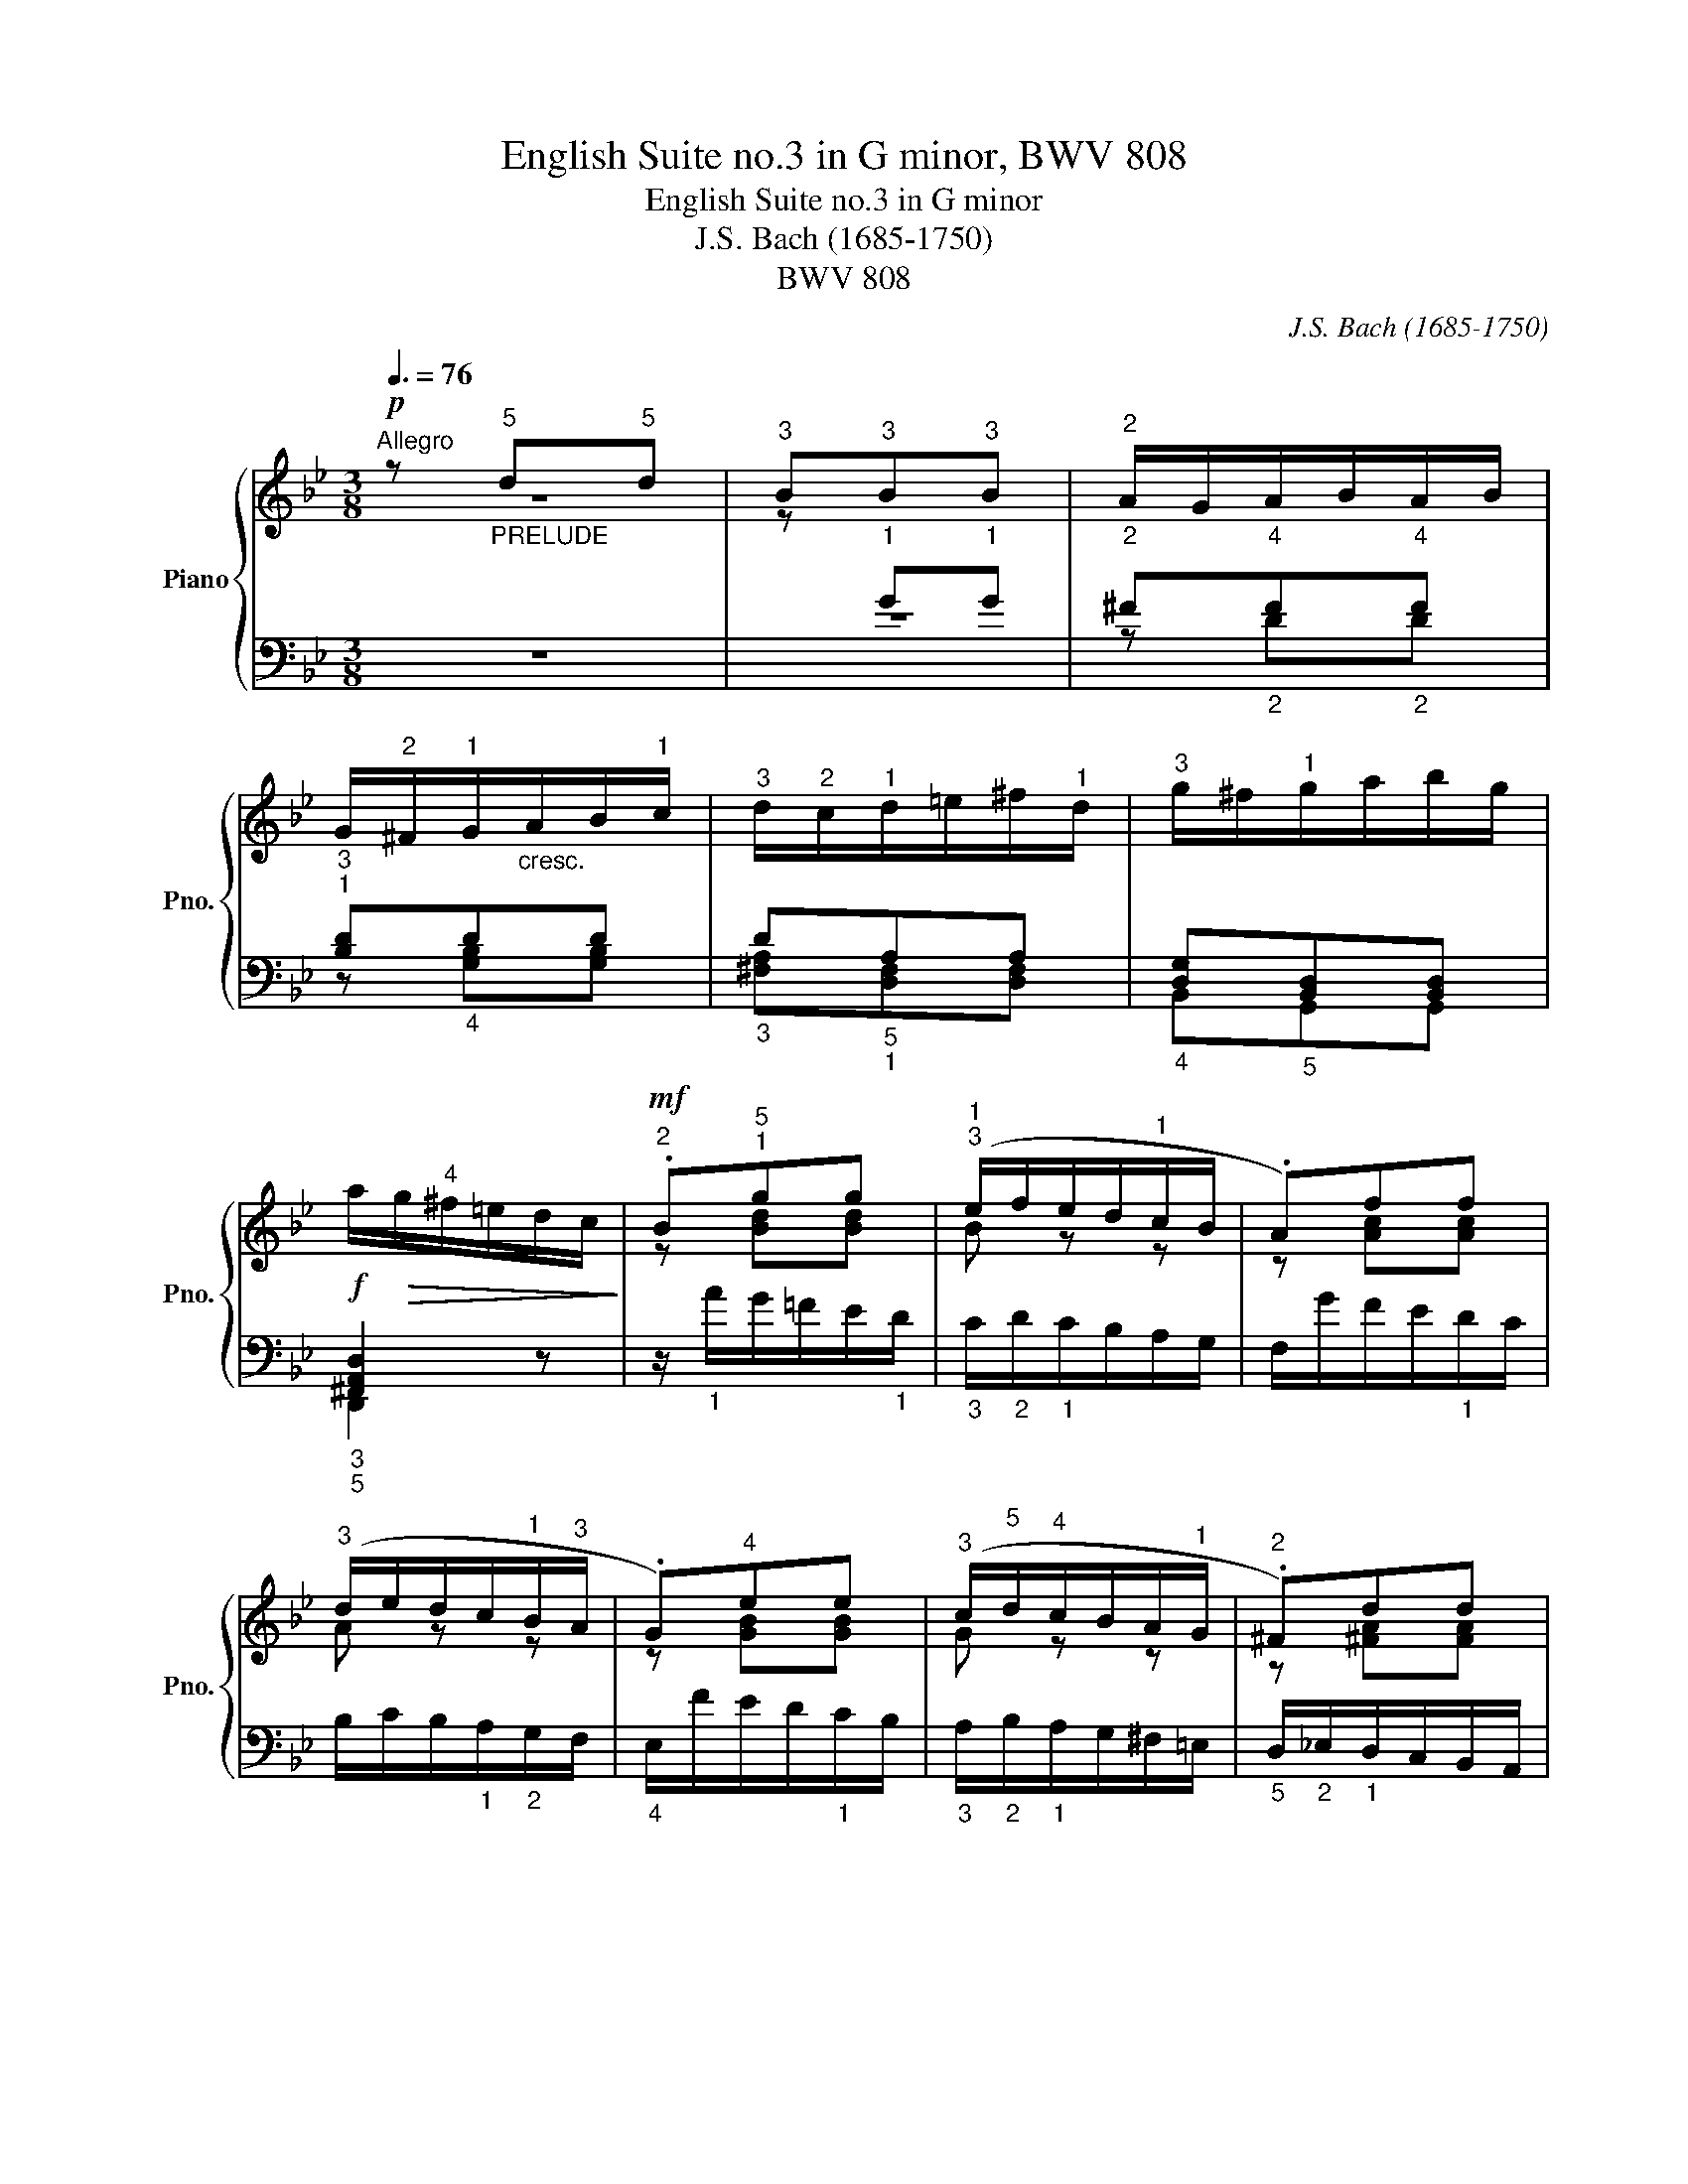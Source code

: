 X:1
T:English Suite no.3 in G minor, BWV 808
T:English Suite no.3 in G minor
T:J.S. Bach (1685-1750)
T:BWV 808
C:J.S. Bach (1685-1750)
%%score { ( 1 2 5 8 ) | ( 3 4 6 7 ) }
L:1/8
Q:3/8=76
M:3/8
K:Bb
V:1 treble nm="Piano" snm="Pno."
V:2 treble 
V:5 treble 
V:8 treble 
V:3 bass 
V:4 bass 
V:6 bass 
V:7 bass 
V:1
"^Allegro"!p! z"^5""_PRELUDE" d"^5"d |"^3" B"_1""^3"B"_1""^3"B |"_2""^2" A/G/"_4"A/B/"_4"A/B/ | %3
 G/"^2"^F/"^1"G/"_cresc."A/B/"^1"c/ |"^3" d/"^2"c/"^1"d/=e/^f/"^1"d/ |"^3" g/^f/"^1"g/a/b/g/ | %6
!f! a/!>(!g/"^4"^f/=e/d/c/!>)! |!mf!"^2" .B"^5""^1"gg |"^1""^3" (e/f/e/d/"^1"c/B/ | .A)ff | %10
"^3" (d/e/d/c/"^1"B/"^3"A/ | .G)"^4"ee |"^3" (c/"^5"d/"^4"c/B/A/"^1"G/ |"^2" .^F)dd | %14
!>(! [DB]"_2""^4"B"_1""^4"B!>)! |!p!"^2""^5" B3 | A3- | A3 |"^1""^5" G3- |"_1" G3 |"^1""^4" ^F3 | %21
"^3""_cresc." MG3 | A"^2""^5""^1"dd |"^5""^3" =fff | f=ee |"^5""^3" ggg | g^ff |!f! aaa | %28
"^5""^3""^1" (ag=f) |"_dimin.""^1""^4""^5" ([ce][Bd][Ac]) |"^1""^2""^4" c>d"^1""^2""^4"B- | %31
 B/"^3"A<"^4""^2"(PAG/) |"^1" (G/A/B/G/^F/"^3"G/ | D/"^2"G/"^4"B/"^1"G/"^2"^c/G/ | .d)aa | fdd | %36
"^3" (d/=B/c/=e/f/"^1"c/) |"^2" (_B/c/d/B/_e/B/) | A/"^2"c/d/e/f/d/ | =Bcc | %40
"^1""_cresc." c/d/e/c/^f/c/ | a/e/d/c/"^3"B/A/ | Bdd | BBB |!f!"^1""_1" A/a/d/a/"^2""_1"^c/"^4"g/ | %45
"_1" f/!>(!a/"_2"d/a/"_3"^c/g/!>)! |!p!"^3""_1" f/"^1"d/"^2"=B/f/A/f/ | G/!<(!f/A/f/=B/f/!<)! | %48
!f! =e/g/"^2""_2"c/g/"^1""_1"=B/"^4"g/ |"_1" e/g/"_2"!>(!c/g/"_3"=B/f/!>)! | %50
!p! e/"^1"c/"^2"A/"^5"e/G/e/ | F/e/G/e/A/"^4"e/ | .d"_cresc."ff | ddd | %54
!f!"^1""_1" c/c'/"_1"f/c'/=e/b/ |"_1" a/c'/"_2"!>(!f/c'/"_3"=e/b/!>)! | %56
!p!"_1" a/"^1"f/"^2"d/"^5"_a/c/a/ | B/_a/!<(!c/a/d/"^4"a/!<)! |!f! g/b/e/b/d/"^4"_a/ | %59
"_1" g/b/"_2"!>(!e/b/"_3"d/_a/!>)! |!p!"_1" g/e/c/"^5"g/B/g/ | A/g/B/g/c/g/ | %62
"_cresc." ^f"^5""^2"(g=f |"^5""^2" ed"^3"c) |!f! ([Bf]"^4""^2"[Ae]"^3""^2"[Bd]-) | %65
 d/g<!>(!(PcB/)!>)! |!p! .Bff |"^4" d"_2"dd |"_1" c/B/c/d/c/d/ | B/A/B/"^1""_cresc."c/d/e/ | %70
 f/"^2"=e/"^1"f/g/a/f/ |"^3" b/a/b/c'/a/b/ |!f!"^5" c'/!>(!b/a/g/f/"^2"e/!>)! |!mf! .d"^5"bb | %74
"^4" (g/a/g/f/e/d/ | .c)aa |"^4" (f/g/f/e/d/c/ | .B)gg |"^2""^4" (e/f/e/d/"^1"c/B/ | .A)ff | %80
!>(! [Fd]"^5"dd!>)! |!p!"^2""^5" d3 |"^1""^5" c3- | c3 | B3- | B3 | A3 |"^3" PB3 | c"_cresc."cc | %89
"^5""^2""^1" fff |!f! [Bf][Be][Be] |"^5""^2""^1" ggg | [cg][cf][cf] |"^1""^5""^4" eee | %94
 e"^3"d"^2"B |"^4" (e"_dimin.""^3"d"^3"c) |"^3""^4" c>"^5""_2"dB- | B/c<"^4"(PAB/) | %98
"^3""^2""^1" (B/!p!c/"_1"d/B/A/B/ |"^1" F/"^2"!<(!B/d/B/"^4"=e/"^1"B/!<)! |!mf!"^2" .f)c'c' | %101
 af"^4"f |!p! (_e/d/e/c/"^2"=B/c/ |!<(! G/"^2"c/e/"^1"c/"^4"^f/c/!<)! |!mf! g)d"^3"d | BG"^2"G | %106
 .=Faa | fd"^3"d | ^c/=B/c/d/B/c/ |"_2" d/^c/"_1"d/=e/c/d/ |"_1" =eA z | %111
"^3""_cresc." D/^C/"^1"D/=E/F/"^1"G/ | A/G/A/=B/^c/"^1"A/ |"^3" d/^c/"^1"d/=e/f/"^1"g/ | %114
!f! a/!>(!_b/"_1"a/g/"^2""_5"f/=e/!>)! |!p! .f"^3"[fa][fa] | (b/c'/b/a/g/f/ | .=e)"^3"gg | %118
 (a/"_cresc."b/a/g/f/=e/) |"^2" d/c/d/=e/f/d/ |!f! ggg |"^2""^3" ^c=e"_dimin."e |"^2""^4" G>AF- | %123
 F/=E<"^3"(PED/) |"^3" (D/!p!=E/F/D/^C/D/ | A,/"^2"D/"^4"F/"^1"D/"^2"^G/D/ | .A)=ee | cAA | %128
"^4" A/^F/"^1"G/"^3"=B/c/G/ |"^2" =F/G/A/F/_B/F/ | =E/"^2"G/A/B/c/A/ | ^FGG | %132
"^1""_cresc." G/A/B/G/^c/G/ | =e/B/A/G/"^3"=F/=E/ |"^1" F/G/_A/F/=B/F/ | d/_A/G/F/"^3"_E/D/ | %136
!f! .Egg | ee"^5"e |"^4" B/"^5"d/G/B/"^2"^F/"^4"c/ | B/d/!>(!G/d/^F/c/!>)! | %140
!p!"^3" B/"^1"G/"^2"=E/B/D/B/ | C/!<(!B/D/B/=E/B/!<)! |!f!"^3" _A/c/F/c/=E/"^4"B/ | %143
 _A/c/!>(!F/c/=E/B/!>)! |!p! _A/F/D/"^5"A/C/A/ | B,/_A/C/A/D/"^4"A/ | .G"_cresc."bb | ggg | %148
!f! d/"^5"f/B/f/=A/e/ | d/f/!>(!B/f/A/e/!>)! |!p! d/B/G/"^5"_d/F/d/ |!<(! E/_d/F/d/G/"^4"d/!<)! | %152
!f! c/e/_A/e/G/_d/ | c/e/!>(!_A/e/G/_d/!>)! |!p! c/_A/F/"^5"c/E/c/ | D/c/E/c/F/c/ | %156
 =B"^2""^5""_cresc."(c_B |"^2""^5" _AG"^3"F) |!f! ([EB]"^2""^4"[D_A]"^3"[EG]-) | %159
 G/c<"^3"!>(!(PFE/)!>)! | .E!p!"^3"BB | !trill(!TB3- | !trill)!B3- | B/_A/B/_d/c/B/ | _A/B/AA | %165
 !trill(!T_A3- | !trill)!A3- | A/G/_A/c/B/A/ | G/=A/4=B/4c"^3"c | !trill(!Tc3- | !trill)!c3- | %171
 c/_B/"^1"c/e/d/c/ |!f!"^3" B/A/G/e/"^2"^F/"^1"G/ |"^3" A/G/"_dimin."=F/d/=E/F/ | %174
"_poco   a   poco" G/F/"^1"_E/c/D/=E/ | ^F/=E/D/c/"^1"E/F/ | G/^F/=E/"^5"B/"^2"^C/"^1"D/ | %177
"^3" =E/"^1"D/^C/A/"^2"E/^F/ | G/^F/=E/D/E/F/ |"_cresc." .G"_poco"G,G, |"_a   poco" ^F,D"^3"D | %181
 B,G"^3"G | ^Fdd | B/A/G/A/B/"^1"c/ | d/c/d/=e/^f/"^1"d/ |"^3" g/^f/"^1"g/a/b/g/ | %186
!f! a/!>(!g/"^4"^f/=e/d/c/!>)! |!mf! .Bgg |"^3" (e/f/e/d/c/"^2"B/ | .A)ff | %190
"^3" (d/e/d/"^1"c/"^3"B/A/ | .G)ee |"^3" (c/d/c/B/A/G/ | .^F)dd |!>(! [DB]BB!>)! |!p!"^5""^2" B3 | %196
 A3- | A3 | G3- | G3 |"^4""^1" ^F3 |"^3""_cresc." MG3 |"_poco   a   poco" Add | =fff | f=ee | ggg | %206
 g^ff |!f! aaa |"^3" (ag"_dimin."=f) |"^5""^4" ([ce]dc) |"^4""^2" c>d"^4""^2"B- | B/"^3"A<(PAG/) | %212
 G2 z |][M:4/4]!mf!"_ALLEMANDE"[Q:1/4=92]"^Allegro moderato" B/ |"^2" B2- B/g/^f/g/ c2- c/a/g/a/ | %215
"^2" d/G/B/"^1"d/"^3" g/b/a/g/ ^f/g/"^5"a/"^2"_e/ d/"^4"c/B/A/ | %216
!p!"^4" B2- B/"^2"B/c/e/"^1 4" (A2- A/)"^2"A/B/d/ | %217
"^2" G2- G/G/A/c/"^1" ^F/"^2"A/"_cresc."c/d/ G/B/d/e/ | %218
 A/c/d/^f/"^1" B/d/"^3"f/g/!f! a/g/f/=e/ d/"^3"_e/Pe/d/4e/4 | =f4"^1" x4 | %220
"^2" e/c/e/g/ c'/_b/=a/"^1"g/"^3" ^f/g/a/e/ d/"^4"c/B/A/ |"^5" B4"^5"!>(! A4-!>)! | %222
 A/!p!"^1"D/"^2"F/"^1"B/"^3" d/f/=e/d/ ^c/d/"^5"e/"^2"_B/ A/"^4"G/F/=E/ | %223
"_cresc." ^F/G/A/_E/ D/"^4"C/[I:staff +1]B,/A,/ B,/C/D/_A,/ G,/"_3"F,/E,/D,/ | %224
!f![I:staff -1] z2 z ^c"^1" d/=e/f/b/"^3""^2"!>(! Pe>d |"^5" (d4!>)!!p!"^3""^2" d3) z/ ::!mf! A/ | %227
 A/a/^f/d/ A/^F/"^1"G/A/ =B/A/G/"^4""^2"c/"^1" d/"^3"e/=f/g/ | %228
 Ped/c/"^4" Mg>g"^5" g/"^2"B/A/"^4"c/ B/A/G/"^4"=e/ | f>"^3"_e d/c/"^4"B/A/ G/F/G/B/"^1" c/d/e/c/ | %230
"^4" B/A/G/F/ f>A B/e/d/c/!>(! Tc>B!>)! | %231
"^3"!p! B2-"_cresc." B/d/c/"_poco   a   poco"d/"^2" E/(D/"^2 1"C-) C/A/B/c/ | %232
 ^F/d/A/F/ D/^C/D/=E/ F/E/D/"^4""^2"G/"^1" A/"^3"B/=c/d/ | %233
 B/A/G/A/ B/"^1"c/d/_e/ f"^1"B!f!"^3" M_a>(b |"^2 5" g4)"^4 5""^1" f2-"^2" f/"^4"e/"^5"d/c/ | %235
 =B2"^4" Pe>e e/d/"_dim."c/_B/"^2""^4" A/"^5"B/c/G/ | %236
 ^F/"^1"G/!p!"^3"A MA>A A/G/F/G/"^4""_cresc." c>c | c2 z!f! ^F G/A/B/e/"^2""^3"!>(! TA>G | %238
"^5" x2 C/!>)!D/E!p! [DG]3 z/ :|[M:3/2]"_COURANTE"[Q:1/2=84]"^Allegro vivace"!mf!"^4" D | %240
"^4" D4- D3"^2" D"^4" GA^FG | A4 D3"^1" D"^3" ABGA | %242
 z A"^1"G"^2"^F"^3""_cresc." GDE"^4"B Ac"^2"F"^4"G | P^F2 =ED!f!"^4" d3 _e!>(! dcBA!>)! | %244
"^3" BAGA!<(! B"^1"cde Te3 d/e/!<)! |!f! f3"_dim." e dc"^3"BA BcF_A | %246
!p! G2!<(! g2- g!>(!fed c"^3"deB!<)!!>)! | A"^2"cde"^5""_cresc." f"^3"efg fedc | %248
!f! d2 B2"^5""^4""^2" !arpeggio!b3"^5" a"^3" gab"^1"=f |"^3" Pe3 d"_dim." c"^4"de"^3"B ABcG | %250
!p!"^3" ^FGA_E D=E F2"^1" G2 BA | B2"_cresc." G2"^4" g3 _a gfed |!f!"^3" e6"^4""^3" g2 =a4- | %253
 a2"^5" gf g8- |"^5""^4""^1" (g3 a) Pf3 =e"^3""^2" Te3 d |!p!"^5" d6- d4 z ::!mf!"^4" a | %257
"^4" a4 ^f2 f2 g3 a | b3 a (gab=f)"^4" (f=edc) | c'3 g a=ef"^5"b Tg3!>(! f/g/ | %260
 f4-!>)!!p! f(g_ag"^1" f"^3"_ede) | (c"^3"=BAG)"^3" (cB"^1"ce) (defd) | %262
 (fedc d=e"^1""_cresc."fg) Tg3 f/g/ |!f!!>(! _a3 =B !turn!c3 d!>)! Td3 c | %264
"^1" c4-!mf! c(ded c"^3"_B=AB) |"^4" (BAGF) (G"^1"ABc)!>(! Tc3 B/c/!>)! |!p!"^5" !>!d8 z"^2" GAB | %267
 !>!c8- ccBA |"^4" B4- B3"^5" B"_s.""^4""_2" BAB"^3"G |"^2""^1" P^F6 (G"^5"A G=FED) | %270
"^1""^5" E4"^2" C"^4""_cresc."E"^1"G"^4"B A"^2"^F"^3"GA | %271
 D^FAc"^4""^1"!>(! PB3 A"^2""^3" TA3 G!>)! |!p!"^5" G6- G4 z :| %273
[M:3/4]"_SARABANDE"[Q:1/4=66]"^Andante sostenuto"!f!"^4" (B!>(!A) A3!>)! c/B/ | %274
!>(! c"^4"A!>)!"^3" ^F3 A/G/ |!>(! A"^3"E!>)!"^5"!>(! (E2 PD>)C!>)! |!p!"^2""^3" B,3 (A, G,2) | %277
"^2""^4"!<(! D=F/=E/!<)!"^1""^5" F3"^2" D |"^3""^1"!<(! =EG/"^3"^F/!<)!"_cresc." G3 A | %279
!<(! ^F/G/F/G/!<)!"^4""^1"!>(! PG3 F/G/!>)! |!p! A2"_3" A4 :: %281
!mf!"^2"!<(! Bd!<)!!>(! !arpeggio!f3"^3" B | _A/!>)!F/G G4 | %283
"^2"!<(! d"^3"f!<)! (_a2 g)!>(!f/a/4g/4 |"^3""^1" e3"^5" d"^4" c2!>)! |!f!"^5""^4""^2" e6- | e6- | %287
 e6- | e2!p! e4 |"^5"!mf! _d"^4"B- B3"_dim." B/_A/ |"^5" B"^4"G- G3 G/F/ | %291
"^5" G"^4"=E- E3"^5""_cresc." B/A/ |"^3" A/c/4B/4A/4B/4c/-!<(! c2 x2!<)! |!f! G6- | G6- | %295
"^5""_1""_2" G/"^4"!>(!A/B/G/ ^F/G/^C/!>)!!turn!B/"^2""^4" G3/2A/4"^4"F/4 |"^3""^5" G2!p! G4 :| %297
[M:3/4]"^Same Sarabande with its embellishments."!f!"^4"!>(! (!arpeggio!BA)!>)! MA2- A/4c/4B/4A/4c/4B/4d/4c/4 | %298
"^5"!>(! cB/"^5"A/!>)!"^4" (G2 P^F3/2)A/4G/4 | %299
!>(! (G/A/)E!>)!"^4" E-"_dim."E/4D/4C/4D/4 TD3/2E/4"^3"C/4 |"^2"!>(! TB,3 A,"^2"{A,} G,2!>)! | %301
"^2""^3" D!<(!=F/=E/!<)!"_1"{E} MF3 D |"_1" F/"_cresc."=E/G/^F/"^3"{F} MG3 A | %303
{G} ^F/G/F/G/!mf!"^4""^1"!>(! TG3 (F/G/)!>)! |!p!"^5" B<"^4"A"^5""^2" A4 :: %305
!mf!"^2"!<(! Bd"^5""^4" !arpeggio!f2-!<)!!>(! (f/4g/4)f/4e/4d/4c/4"^3"B/8_A/8B/8G/8!>)! | %306
!p!"^4" (_A/F/G){A} G4 |"^4"!<(! d/c/=B/"^1"d/4!<)!f/4!>(! (_a2 Pg)f/4g/8a/8g/4f/4!>)! | %308
"^2"{f} Pe3"^5" d{d} c2 |!f! e6- | e6- | e6- | e2!p! e4 | %313
!mf!"^2" _d"^1"_c/"^4"B/- B2 G/"_dim."_A/PA/G/4A/4 |"^4" B/_A/4"^1"G/4"^5"A/G/4F/4 G2 GF/=A/4G/4 | %315
"^2" G/4A/4B/4A/4G/4F/4"^3"=E/4F/8G/8{D} ^C2- C/E/G/B/4A/4 | %316
"^3" A/c/4B/4A/4B/4c/-"^4""^3""_cresc." c2"^2" P^F3/2=E/4"^4"F/4 |!f! G6- | G6- | %319
 G/"^4"(A/B/"_dim."G/ ^F/G/^C/B/ PG3/2A/4"^4"F/4) | G2!p! !arpeggio!G4 :| %321
[M:2/2]"_GAVOTTE I"[Q:1/2=100]"^Molto allegro"!f!"^2" (g2 ba | b2 gd a2 ^fd) | %323
!>(! g4!>)!!p!"^4" (e2 cA |"^5" d2 BG c!<(!A d2)!<)! |!>(! (B2 AG)!>)!!f!"^2" (g2 ba | %326
 b2 gd a2 ^fd) |"^5"!>(! (g3 =f!>)!!p! edc"^2"B) |"^4" (ab)(de) f"^1"c"^4" d2 |1{c} B4 :|2{c} B4 |: %331
!mf!"^2" (d2 fe | f2 dB g2"^2" eB) | f4!p!"^4" (baga | b"^3"g=ec baga | ba"_cresc."gf)"^4" (gf=ef | %336
"^5" g=e^cA"^4" gfef | gf=ed) .a2"^2" .a2 | !trill(!PTa8- | (a!<(!fga) (b!<)!agf) | %340
"^4" (=ed^c"^1"d)!>(! (gfef)!>)! |!<(! d4!<)!"^2" (d2 f_e |!<(! f2 d=B!<)!!f!"^4"!>(! _a2 fd)!>)! | %343
"^4" e2 cG g2 ec |"^4" d2 _BG g2 dB |"^4" c2"^2""_dim." A"^1"^F"^5" e2"^3" c"^1"A | %346
"^5" d2 BG cABG |"^4"!<(! AD=E^F"^1" GABG!<)! | %348
"^4""^5""^_"!>(! e"^1""^3""^_"c"^4"d"^2"B cA"^4"BG!>)! |!p! A2 D2"^3" (G2 BA | %350
 B^FGD"_cresc." =B=FGD | c)(DE"^1"G"^3" cGdG | e=BcG =e_BcG | f)(GA"^1"c"^3" ^fcgc | %354
!f! a=e^fd bfgd) | c'ad"^5"c'"^3" bag"^4"^f |!>(! gdec"^3" B2 (PAG)!>)! | G4 :| %358
[K:G][M:2/2]"_GAVOTTE II"[Q:1/4=200]"^L'istesso tempo"!p!"^3" (D2 EC | %359
"^1"!<(! D2"^3" GA!<)! B2!>(! AF | G2!>)! D2) (G2 A!<(!F |"^1" GAB!<)!c!>(! dBcA!>)! | B4) :: %363
!mf!"^4" (d2 ec | d2!>(! cA"^3" BG"^4"AF | G2!>)! D2)!p! (EDGD | EDGD ED A2 | %367
!pp!"^4" A4)"^2""_cresc." A2 B"_poco"G | c2 BG ecdB |"^4" cBAG AB"_dim."cB | AG"^3"FG AGFE | %371
 D4!p!"^3" (D2 EC |"^1"!<(! D2"^3" GA!<)! B2!>(! AF | G2!>)! D2)!pp! BFGD | dFGD BFGD- | %375
 !wedge![DG]4 :|[K:Bb][M:12/8]"_GIGUE"[Q:3/8=144]"^Molto allegro"!mf!"^2" d | %377
 (edc"^3" BAG"^3" ^FAD"^3" CB,A,) | (B,DG A,!<(!G^F"^1" G"^3"B"^1"A!<)! B!mf!d"^1"c | %379
 d3-) d=ef"^2" e3- efg | agf gf=e fga d3- |"_dim." d"^3"c_B c3- c2 d B2 c | %382
"_cresc." A2"^3" B c2!f!"^5""^2" d"^3""^1" B2 c d3- |"_1" d2"^4" =e ^f3"^5""^2" g3 a3- | %384
"_2" a3"^5" g3- g=f=e"^5" f3- | f3 _e3- e"^5"dc"_dim." d3- | d3"^5""^4" c3- c(BA) B3 | %387
!p!"_3" z!<(! A2 z AG!<)! A3 z =EG |"^1""^3" F3-"_cresc." FGA G3- G"^1""^3"AB | %389
!f!"^1" Adf"^1" G"^4"g=e fag a3 |!<(! (A^c=B c=e!<)!d"_dim." e3)!<(! (=EGF | %391
 G"^5"BA!<)! B3)"^2"!<(! ^C"^3"=E"^1"D"^2" EGF!<)! |"^1""_cresc." GBA BAG"^4" ^c_BA dAG | %393
!>(! =eAG"^2" FG=E!>)!"^3""_cresc." FED GED | A=ED!>(! BED"^2" ^CDE!>)! A, z!f!"^2" a | %395
 bag"^3" f=ed"^3" ^ceA"^3" GF=E | FAd =Ed^c dA^F[I:staff +1] D2 ::"_4" A, | %398
!mf! (^F,"_1"G,A, B,"_1"CD!<(![I:staff -1] EC"^2"G ABc)!<)! | %399
 (BG!>(!D c"^1"=E^F GE"^4"=F E!>)!!mf!"^2"^C"^1"D |"_cresc." A3-) AGF G3- GF=E | %401
 D=EF EAG FED"^4" !>!B3- | BAG"^4" AG^F"^1" G2 _e =F2 d |"^2" z6"^1" z3"^1" z!f! z"^3""_1" G | %404
 ^F"^1"GA B"^1"cd ec"^2"g ab"_1"c' | bgd c'"_2"=e^f gd_e"_2""^4" =f"^2"c"^1"d | %406
"^2" e3 T=e3 fc"^3"d!>(! _e"^2"B"^3"c | dA"^3"B"^5" c"^2"G"^1"A!>)!"_dim." B2 g _A2 f | %408
 G2"^4" e F2"^5" d"^1""^2""^_" E"^1""^2""^_"F"^3"G DEC | %409
"^2" =B,"^1"C"_cresc."D E"^1"FG _AF"^3"c"^1" d"^3"ef | %410
!f! gec"^5" f=A"_dim."=B ecA"^5" d"^2"^F"^1"G |"^5" cA^F"^5" BDE A=FD"^5" G"^2"B,!p!"^1"C | %412
 D3-"_cresc." D=E^F"^1" GAB"^1" cd_e |!f!"^1" d2 b"^3" edc B2 g"^1""_dim." c"^3"B_A | %414
 G2 e"^3" _AGF"^2" EcE Dc_B | CB=A DcB =Edc"^1" ^F_ed | %416
!>(! G"^4"cB ABG"^4" ^F"^2"_E!>)!D!<(! GDC!<)! | %417
!>(! ADC"_2"[I:staff +1] B,C!>)!A,!p!"_3" B,A,G,!<(! CA,G, | %418
 DA,G, EA,!<)!G,"_cresc." ^F,"_1"G,A, B,"_1"CD |[I:staff -1] EC"^3"G"^1" A"^3"Bc dBG c=E!f!^F | %420
"^1" G2"^2" d g=f_e!>(! dc"^3"B AG^F!>)! | G!>(!ed PBA"^2"G!>)!"^5" GDB,[I:staff +1] G,2 :| %422
V:2
 z3 | z[I:staff +1] GG | ^FFF | x3 | x3 | x3 | x3 |[I:staff -1] z [Bd][Bd] | B z z | z [Ac][Ac] | %10
 A z z | z [GB][GB] | G z z | z [^FA][FA] | G GG | E/D/E/F/G/E/ | C/G/"^1"F/"^3"E/D/C/ | %17
 D/"^1"C/D/E/F/D/ | B,/"^4"F/E/D/C/"^2"B,/ | C/B,/C/D/E/"^2"C/ | %20
 A,/E/D/C/"_3"[I:staff +1]B,/"_4"A,/ | x3 |[I:staff -1] z [^FA][FA] | [G=Bd][GBd][GBd] | %24
 [G=Bd][Gc][Gc] | [A^c=e][Ace][Ace] | [A^c=e][Ad][Ad] | [=cd][cd][cd] | cBG | G3 | [^FA]2 [DG-] | %31
 [EG] ^F2 | G z z | x3 | x3 | x3 | x3 | x3 | x3 | x3 | x3 | x3 | GGA | AGG | GF=E | DF=E | D3- | %47
 D3 | z ED | CED | x3 | x3 | x3 | z BB | BAG | FAG | F3- | F3 | z GF | EGF | E3- | E3 | z dc | %63
 BAG | F2 F | [GB] A2 | B z z | z BB | AAA | x3 | x3 | x3 | x3 | z [df][df] | d z z | z [ce][ce] | %76
 c z z | z [Bd][Bd] | B z z | z [Ac][Ac] | B BB | G/F/G/A/B/G/ | E/B/A/G/F/E/ | F/E/F/G/A/"^2"F/ | %84
 D/"^3"A/G/F/"^2"E/D/ | E/D/E/F/G/E/ | C/G/F/E/"_3"D/C/ | x3 | z [FA][FA] | _AAA | _AGG | BBB | %92
 B=AA | ccc | (cB_A) | GFE | E>FD- | D/E/ C2 | .DFF | x3 | x3 | x3 | x3 | x3 | x3 | x3 | x3 | x3 | %108
 x3 | FFF | =E x2 | x3 | x3 | x3 | z AA | x3 | f z z | z =ee | =e z z | x3 | z [Bd][Bd] | %121
 B[A^c][Ac] | =E2 D- | D ^C2 | D z z | x3 | x3 | x3 | x3 | x3 | x3 | x3 | x3 | x3 | x3 | x3 | %136
 C[Gc][Gd] | [Gd][Gc][=Ac] | d/ x5/2 | x3 | x3 | x3 | x3 | x3 | x3 | x3 | x3 | z ee | f/ x5/2 | %149
 x3 | x3 | x3 | x3 | x3 | x3 | x3 | x3 | EDC | B,2 B, | [CE] D2 | E z z | x3 | x3 | x3 | x3 | x3 | %166
 x3 | x3 | x3 | x3 | x3 | x3 | x3 | x3 | x3 | x3 | x3 | x3 | x3 | x3 | x3 | x3 | x3 | x3 | x3 | %185
 x3 | x3 | z [Bd][Bd] | B z z | z [Ac][Ac] | A z z | z [GB][GB] | G z z | z [^FA][FA] | G GG | %195
 E/D/E/F/G/E/ | C/G/"^1"F/"^3"E/D/C/ | D/C/D/E/F/D/ | B,/F/E/D/C/B,/ | C/B,/C/D/E/"^2"C/ | %200
 A,/E/D/C/"_3"[I:staff +1]B,/A,/ | x3 |[I:staff -1] z [^FA][FA] | [G=Bd][GBd][GBd] | %204
 [G=Bd][Gc][Gc] | [A^c=e][Ace][Ace] | [A^c=e][Ad][Ad] | [=cd][cd][cd] | cBG | G3 | [^FA]2 [DG-] | %211
 [EG] ^F2 | G2 x |][M:4/4] x/ | G2 z2 A2 z2 | x8 | x8 | x8 | x8 | %219
 =B2- B/"^2"c/Pc/B/4c/4 d/"^2"e/Pe/d/4e/4"^1" f/"^3"_a/g/f/ | x8 | x8 | x8 | x8 | x4 d2 ^c2 | %225
 z/ =c/B/A/ G/A/B ^F3 z/ :: x/ | x8 | x8 | x8 | x6 A2 | x8 | x8 | x8 | %234
 z/"^1" f/"^3"e/d/ c/d/(e/"^2"B/) A2 _A2 | A/_A/G- G2 =A z x2 | x6 z/ B/A/G/ | A2 x2 G2 ^F2 | %238
 z/ =F/E/D/ C2 B,2 x3/2 :|[M:3/2] x | z CB,A, B,4 x4 | z EDC D3 x5 | B4 x8 | x12 | x12 | x12 | %246
 x12 | x12 | x4 d3 x5 | x12 | x12 | x12 | z dc"^2"_B"^1" c2 e2 dc"^2"BA | %253
 B6"^2" A"^1"G"^2" ^cd=e"^2"_B | A6 z2 ^c4 | z4 z2 [^FA]4 z :: x | z g^f=e f2 d2 d4- | d4 x8 | %259
 x8 =e4 | f4 x8 | x12 | x12 | x8 =B4 | c4 x8 | x12 | z cBA BGAB =E4 | z BAG"^4" A^FGA D4 | %268
 z A"^1"G"^2"^F G"^1"_E=FG P^C4 | D12- | D"^3"B,A,G, x8 | x4 G4 ^F4 | z4 z2 [B,D]4 z :| %273
[M:3/4] DC C4- | C2 C4- | C2 x4 | x6 | B,2 =B,4 | C2 C4- | C2 ^C4 | z"^2" ^C D4 :: =F2 F4- | %282
 F z D4 | d6 | G3 F E2 | =A2 ^F4 | B2 G4 | F2 F4- | F2 G4 | z2 _D4 | z2 ^C4 | z2 G,4 | %292
 x2 D3/2"^1"=E/4^F/4 PF3/2"^1"E/4"^4"F/4 | =B,2 B,4 | C2 C4 | B, z z ^C D2 | D2 D4 :| %297
[M:3/4] D2 C4- | C2 C4- | C2 x4 | x6 | B,2 =B,4 | C2 C4- | C2 ^C4 | z"^1" ^C !invertedturn!D4 :: %305
 =F2 F2 x2 | x2 D4 | x6 | G3 F E2 | =A2 ^F4 | B2 G4 | F2 F4- | F2 G4 | z2 _D4 | z2 ^C4 | x6 | %316
 x2 D3/2(3(D/4=E/4)^F/4 x2 | =B,2 B,4 | C2 C4 | B, z z ^C =C2 | CA,{A,} B,4 :|[M:2/2] x4 | x8 | %323
 x8 | x8 | x8 | x8 | x8 | x8 |1 x4 :|2 x4 |: x4 | x8 | x8 | x8 | x8 | x8 | x8 | x8 | x8 | x8 | x8 | %342
 x8 | x8 | x8 | x8 | x8 | x8 | x8 | x8 | x8 | x8 | x8 | x8 | x8 | x8 | x8 | x4 :|[K:G][M:2/2] x4 | %359
 x8 | x8 | x8 | x4 :: x4 | x8 | x8 | x8 | F4 x4 | x8 | x8 | x8 | x8 | x8 | x8 | x8 | x4 :| %376
[K:Bb][M:12/8] x | x12 | x12 | x12 | x12 | x12 | ^F"_1"=ED E"_1"GF G3- GAB | A3- AB"_1"c dcB cBA | %384
 B6 A6 | G6 F6 | E6 D3- DF=E | F2 =E D3- D"_2"^C=B, C3 | D3- D=EF E3- EFG | A3 G3 z3 z3 | x12 | %391
 x12 | x12 | x12 | x12 | x12 | x11 :: x | x12 | x12 | x12 | x12 | x12 | ED"^3"C DCB, C2 A B,2 C | %404
 D3- DC[I:staff +1]B, C3- CB,A, | G,3 A,B,C B,3 T=B,3 | x12 | x12 | x12 | x12 | x12 | x12 | x12 | %413
 x12 | x12 | x12 | x12 | x12 | x12 | x12 | x12 | x11 :| %422
V:3
 z3 | z3 | z"_2" D"_2"D |"^3""^1" [B,D]"_4"DD |"_3" D"_5""_1"A,A, |"_4" [D,G,]"_5"[B,,D,][B,,D,] | %6
"_3""_5" [^F,,A,,D,]2 z | z/"_1" A/G/=F/E/"_1"D/ |"_3" C/"_2"D/"_1"C/B,/A,/G,/ | %9
 F,/G/F/E/"_1"D/C/ | B,/C/B,/"_1"A,/"_2"G,/F,/ |"_4" E,/F/E/D/"_1"C/B,/ | %12
"_3" A,/"_2"B,/"_1"A,/G,/^F,/=E,/ |"_5" D,/"_2"_E,/"_1"D,/C,/B,,/A,,/ | %14
"_5" G,,/"_2"A,,/"_1"G,,/=F,,/E,,/D,,/ | C,,C,"_2"C, | F,,F,"_2"F, | B,"_4"B,,"_2"B,, | %18
 E,,E,"_2"E, | A,A,,"_2"A,, | D,, z z |"_3" B,/D/C/"^poco     a     poco"B,/"_1"A,/G,/ | %22
"_3" ^F,/"_2"G,/"_3"F,/"_4"=E,/"_1"D,/C,/ | =B,,/A,,/"_1"G,,/=F,,/=E,,/D,,/ | %24
 C,,"_1"G,/F,/=E,/"_1"D,/ | ^C,/=B,,/"_1"A,,/G,,/^F,,/=E,,/ | D,,"_1"=C/_B,/"_1"A,/G,/ | %27
 ^F,/=E,/"_1"D,/C,/B,,/"_1"A,,/ |"_2" G,,/^F,,/G,,/A,,/"_3"B,,/G,,/ | C,/B,,/C,/D,/"_3"E,/C,/ | %30
 D,/=E,/^F,/D,/G, |"_2" (C,D,D,,) | G,,2 z | z3 |[K:treble] z/"_3" (D/4=E/4F/"_2"D/^C/D/ | %35
 A,/D/F/"_5"D/"_2"^G/D/ |"_1" .A)"_2"A"_3"A |"_1" A"_2"G"_3"G |"_1" G"_2"F"_3"F | %39
 z/"_1" F/E/D/C/E/ |[K:bass]"_5" (^F,"_2"CE) | (^F,A,D) | z/"_4" (G,/4A,/4B,/"_3"G,/^F,/G,/ | %43
 D,/G,/B,/"_5"G,/"_2"^C/G,/) |"_3" D2 z |"_5" D,2 z | z"_5" (G,A, | =B,A,G,) |"_3" C2 z | %49
"_5" C,2 z |"^1" C3- | C3 |"_3" B, z z | F,/B,/D/"_4"B,/"_1"=E/"_5"B,/ |"_3" F2 z |"_5" F,2 z | %56
 z"_5" (B,C | DCB,) |"_3" E2 z |"_5" E,2 z | z"_4" (=A,B, | CB,A,) |"_1" D/C/B,/"_1"C/A,/B,/ | %63
 G,/"_1"B,/"_3"F,/B,/E,/B,/ | D,/B,/C,/B,/B,,/B,/ | (E,F,F,,) | B,,2 z | z3 | z"^3" FF | %69
 [DF]"_4"[DF][DF] | [CF][A,C][A,C] | [F,B,]"_4"[D,F,][D,F,] | [A,,C,F,]2 z | %73
[K:treble] z/"_2" c/B/"_1"A/G/F/ | E/"_2"F/E/"_1"D/"_3"C/B,/ | A,/"_1"B/A/G/"_1"F/E/ | %76
 D/E/"_1"D/C/B,/A,/ | G,/A/G/F/E/"_4"D/ |[K:bass] C/D/C/B,/"_1"A,/G,/ | F,/G,/F,/E,/"_1"D,/C,/ | %80
 B,,/C,/B,,/"_1"A,,/"_2"G,,/F,,/ | E,,E,"_2"E, | A,A,,"_2"A,, | D,,D,"_2"D, | G,G,,"_2"G,, | %85
 C,,C,"_2"C, | F,2 z |[I:staff -1] D/F/E/"^1"D/C/B,/ |"_4"[I:staff +1] A,/B,/"_1"A,/G,/F,/E,/ | %89
"_1" D,/C,/B,,/_A,,/"_1"G,,/"_3"F,,/ | E,,"_2"B,/_A,/"_1"G,/F,/ | =E,/D,/"_1"C,/B,,/=A,,/G,,/ | %92
 F,,"_2"E/"_1"D/C/B,/ |"_1" A,/G,/F,/E,/"_1"D,/C,/ | B,,/A,,/B,,/C,/D,/"_5"B,,/ | %95
"_3" E,/D,/E,/F,/G,/"_4"E,/ | F,/G,/A,/F,/"_1"B, |"_2" (E,F,F,,) | B,, z z | %99
"_2"[I:staff -1] D"_3"[I:staff +1]B,"_2"B, |"_1" (A,/G,/A,/"_2"F,/=E,/F,/ | %101
 C,/F,/A,/"_3"F,/=B,/F,/ | .C)G,G, | E,C,"_1"C, |"_2" (B,,/A,,/B,,/"_3"G,,/^F,,/G,,/ | %105
 D,,/G,,/B,,/"_5"G,,/"_2"^C,/G,,/) |"_1" (D,/"_2"=E,/"_1"=F,/"_2"D,/^C,/D,/ | %107
 A,,/D,/F,/"_5"D,/"_2"^G,/D,/ | .A,)"^1"[I:staff -1]AA |[I:staff +1] z"_2" DD | %110
"_3" ^C/=B,/"_2""_5"C/D/"_3""_4"B,/C/ |"_5""_3" A,"_4"[F,A,][F,A,] |"_3" [=E,A,][^C,E,][C,E,] | %113
 [A,,D,][F,,A,,][F,,A,,] | [^C,,=E,,A,,] z z |"^2"[I:staff -1] d/=e/d/c/B/"^1"A/ | %116
 G/A/G/F/"^1"=E/D/ |[I:staff +1] C/D/C/B,/"_1"A,/G,/ | F,/G,/F,/"_1"=E,/D,/C,/ | %119
 B,,/"_2"C,/B,,/"_1"A,,/G,,/F,,/ |"_4" =E,,/D,,/E,,/F,,/G,,/"_5"E,,/ | %121
"_2" A,,/G,,/A,,/=B,,/"_3"^C,/A,,/ |"_1" (B,"_5"^C,"_4"D,) |"_2" (G,"_1"A,"_3"A,,) | D,,2 z | z3 | %126
 z/"_3" (A,/4=B,/4C/"_2"A,/^G,/A,/ | E,/A,/C/"_5"A,/^D/A,/) |"_1" =E"_2"E"_3"E | %129
"_1" =E"_2"=D"_3"D |"_1" D"_2"C"_3"C | z/"_1" C/B,/A,/G,/B,/ |"_5" (^C,"_2"G,B,) | (^C,=E,A,) | %134
"_5" (D,"_4"F,"_3"_A, |"_2" =B,DG,) | z/"_4" (C,/4D,/4E,/"_3"C,/=B,,/C,/ | %137
 G,,/C,/E,/"_5"C,/"_2"^F,/C,/) |"_1" z"_2" B,"_3"A, |"^1""_5" G,"_2"B,"_3"A, |"_1" G,3- | G,3 | %142
"_3" z"_2" _A,"_1"G, |"^1" F,"_2"_A,"_3"G, |"^1" F,3- | F,3 |"_3" E, z z | %147
 B,,/E,/G,/"_4"E,/"_1"=A,/"_5"E,/ |"_3" z DC |"^1" B,"_2"D"_3"C |"_1" B,3- | B,3 |"_3" z CB, | %153
"^1" _A,"_2"C"_3"B, |"_1" _A,3- | A,3 |"_1" G,[I:staff -1]GF | %157
[I:staff +1] C,/"_1"E,/"_3"B,,/E,/_A,,/E,/ | G,,/E,/F,,/E,/E,,/E,/ |"_2" (_A,,B,,B,,,) | %160
 E,,[K:treble] z/"_2" _A/"_1"G/F/ | =E/F/G/"_2""^cresc."E/_D/"_1"E/ | %162
[K:bass]"_4" B,/C/_D/"_3"B,/"_5"G,/"_2"B,/ |"_5" =E,/"_3"F,/"_1"G,/"_2"E,/"_3"C,/"_1"E,/ | %164
 F,,[K:treble] z/"_1" G/F/_E/ | D/E/"_1"F/"_2"D/B,/"_1""^cresc."D/ | %166
[K:bass]"_3" _A,/B,/C/"_2"A,/F,/A,/ |"_5" D,/"_3"E,/"_1"F,/"_2"D,/"_3"B,,/"_1"D,/ | %168
 E,,[K:treble] z/"_2" _B/"_1"=A/G/ | ^F/G/A/"_2"F/"^cresc."_E/F/ | %170
[K:bass]"_5" C/"_3"D/E/"_1"C/"_3"A,/C/ |"_3" ^F,/G,/A,/"_2"F,/"_3"D,/F,/ |"_5" (G,,"_3"B,,"_1"E, | %173
 =F,,A,,D,) | (_E,,G,,C,) | .D,,.D, z | .D,,.D, z | .D,,.D, z | .D,,.D,.D, | %179
"_3" B,,/A,,/G,,/A,,/B,,/C,/ | D,/C,/D,/"_3"=E,/^F,/"_5"D,/ |"_2" G,/^F,/G,/A,/"_3"B,/C/ | %182
 D/C/D/"_3"=E/^F/D/ | G"_2""_5""_4" [B,D]"_1""_2""_3"[B,D] | [A,D][^F,A,][F,A,] | %185
 [D,G,][B,,D,][B,,D,] | [^F,,A,,D,]2 z | z/"_1" A/G/=F/_E/"_1"D/ |"_3" C/"_2"D/"_1"C/B,/A,/G,/ | %189
 F,/G/F/E/"_1"D/C/ | B,/C/B,/"_1"A,/"_3"G,/F,/ | E,/F/E/"_1"D/C/B,/ | %192
 A,/B,/"_1"A,/G,/^F,/"_1"=E,/ |"_3" D,/_E,/"_1"D,/C,/B,,/"_1"A,,/ | %194
"_3" G,,/A,,/"_1"G,,/=F,,/E,,/D,,/ | C,,C,C, | D,,F,F, | B,B,,B,, | E,,E,E, | A,A,,A,, | D,, z z | %201
 B,/D/C/B,/"_1"A,/G,/ | ^F,/"_1"G,/F,/=E,/"_1"D,/C,/ | =B,,/A,,/"_1"G,,/=F,,/=E,,/D,,/ | %204
 C,,"_1"G,/F,/=E,/"_1"D,/ | ^C,/=B,,/"_1"A,,/G,,/^F,,/=E,,/ | D,,"_1"=C/_B,/"_1"A,/G,/ | %207
 ^F,/=E,/"_1"D,/C,/B,,/"_1"A,,/ | G,,/^F,,/G,,/A,,/"_3"B,,/G,,/ | C,/B,,/C,/D,/"_3"E,/C,/ | %210
 D,/=E,/^F,/D,/G, |"_2" (C,D,D,,) | G,,2 z |][M:4/4] z/ | %214
 z/ G,,/B,,/D,/ G,/B,/"_1"A,/G,/ ^F,/G,/A,/E,/"_1" D,/C,/B,,/A,,/ | %215
 !>!B,,2- B,,/D,/"_4"C,/E,/"_4" !>!D,2- D,/=E,/^F,/"_5"D,/ | %216
"_2" z/"^3"[I:staff -1] G/=F/D/"^1" E2- E/"^3"F/E/C/"^1" D2- | %217
 D/E/"^1"D/B,/"^1" C2-"_4 5" C"^2"[I:staff +1]A,"^1"B,"^2"G, | %218
 ^F,"_1""_5"A,"_1""_2" D,2- D,D- D/C/"_1"=B,/A,/ | %219
 G,/D,/G,/"_2"=B,/ D/E/"_1"D/C/ B,/C/D/_A,/"_1" G,/F,/E,/D,/ | %220
 C,2- C,/C,/E,/G,/ C"_3""_2" D,=E,"_2""_5"^F, | %221
 z/"^1" G,/"^1"B,/C/ G/=F/_E/D/"^2" ^C/"^1"D/"^3"=E/"^1"B,/"^1" A,/"^1"G,/F,/"^1"=E,/ | %222
 D,2 z"_2""_1" A, G,2"^3""^2" =E,2 |"_1" D, x x2 x4 | %224
"^3" ^C,/D,/=E,/_B,,/"_1" A,,/G,,/F,,/=E,,/ (F,,G,,A,,)A,, | D,,2 z z/"^2" ^C/ D3 z/ :: z/ | %227
 D,2- D,/"_1"A,/"_2"B,/C/"_3" z"_4""_1" C2 =B, | %228
 z/ C/ x"_4" C,/=B,,/C,/D,/ =E,/D,/"_5"C,/"_2"F,/ G,/"_3"A,/_B,/C/ | A,/G,/F, B,F,"^1" E,E,,E,C, | %230
 F,/F,,/"_3"A,,/"_1"C,/"_3" E,/G,/F,/E,/"_1" D,/"_3"C,/B,,/E,/ F,F,, | %231
 B,,/"_1"B,/"_2"F,/"_1"D,/"_3" B,,/G,,/A,,/B,,/ C,/B,,/"_5"A,,/"_2"D,/ =E,/"_3"^F,/G,/A,/ | %232
 D,2- D,/"_1"G,/^F,/G,/"_4" z G,2 F, | G, x x2 x4 | %234
 E,,2"_1 5" (E,2- E,/)G/F/E/"_4" D/"_2"E/F/"_3"_A,/ | %235
"_1" G,/F,/E,/D,/"_5" C,/"_3"D,/E,/"_5"G,,/"_4" (^F,,G,,C,=A,,) | %236
 D, z/ E/ D/C/B,/A,/ B,/C/D/B,/"_1" A,/G,/^F,/=E,/ | %237
 ^F,/G,/A,/_E,/"_1" D,/C,/B,,/A,,/ (B,,C,D,D,,) | G,,2 z z/ ^F,/ G,3 z/ :|[M:3/2] z | %240
"_1" G,4- G,^F,G,"_3"D, E,C,D,E, | ^F,,4 z"_3" A,B,C"_3" ^F,G,A,D, | %242
"_1" (G,2 D,2 E,2 G,2 C,2 E,2) |"_1" D,3 C, B,,A,,B,,G,, D,2 D,,2 | z2 B,,2 D,2 G,2 F,2 E,2 | %245
"_5" D,"_3"F,G,A,"_3" B,A,B,C D2"_5" B,2 |"_2" EFED C2 D2 E2 C2 | F2 E2"_1" D2 CB, F2 F,2 | %248
"_1" B,2"_3" B,,"_1"A,,"_2" G,,^F,,G,,A,,"_3" B,,2 G,,2 |"_2" C,=B,,C,D, E,2 D,2 C,2 A,,2 | %250
 D,4 z2 z"_2" C B,CD"_4"^F, | G,"_1"A,"_2"B,D,"_3" E,=F,G,"_3"C, =B,,C,D,G,, | %252
 C,4[K:treble] z"_3" ABc"_3" ^FGAD |"_1" G=F=E"_4"D"_1" E"_3"^CDE[K:bass]"_4" A,=B,^C"_4"G, | %254
 z A,"_1""^dim."=B,"_2"^C D4"_2""_1" A,4 | D,6 D,4 z :: z | %257
 D,4[K:treble] z"_2" _e"_1"dc B"_1"AG^F |"_1" G2[K:bass]"_5" G,A, B,2 G,2 C2 B,2 | %259
 A,CD"_2"=E F2"_3" B,2"_1" C4 |"_2" F,G,_A,"_1"G, F,_E,D,"_2"E,"_4" =B,,2 C,2 | %261
 G,,2 G,F,"_4" E,2"_2" _A,2"_3" F,2"_1" G,2 | C,2 CB,"_4" _A,2"_2" _D2"_3" B,2"_1" C2 | %263
"_3" F,E,F,D, E,_A,"_1"G,F, G,2 G,,2 | C,,2"_2" E"_1"D C_B,=A,"_2"B, E,2"_1" G,2 | %265
 F,2 E,2 D,2 G,2 E,2 F,2 | B,,2 (F,2"_1""_3" !>!B,4-) B,DCB, |"_1" A,2 G,2 !>!^F,4- F,D,=E,F, | %268
"_1" G,2 D,2 G,,2 z2 z4 | z"_2" B,"_1"A,G, A,"_3"D,_E,"_3"C, =B,,C,D,G,, | %270
"_2" C,D,C,_B,, A,,2 B,,2"_1" C,"_2"E,"_3"D,"_5"C, | ^F,2 D,2 G,2"_3" C,2"_1" (D,2 D,,2) | %272
"_3""_5" z2 B,,2 D,2 G,4 z :|[M:3/4]"^3" G,2 x4 | z2"^1" A,4- | A,2"^1""^3""^1" A,4 | G,6- | %277
 G,2 G,4- |"^4" G,2"^2""^1" A,4- | A,2"_2""_1" _B,4 |"_3" z2"_1""_3""^1" A,4 ::"_4" B,6- | %282
 B,2 G,4- | G,2"_2""_1" (F,2 PE,)D, |"_4""_5" z2 (G,2 C2) |"_4" (^F,,A,,C,A,,PG,,"_5"F,,) | %286
 (G,,B,,_D,B,,P_A,,"_5"G,,) | (_A,,_C,=D,!>(!C,PB,,A,,) | E,2!>)!"_4" E,,4 |"_5" z2 =E,4 | %290
 z2 =E,4 |"_4""_5" z2 =E,4 | z2"^1" A,4 |"_5" (=F,,"_3"=B,,"_2"D,"_1"F,"_2"_A,"_5"D,) | %294
"_2" (E,"_4"=B,,"_1"C,"_2"_A,,"_3"^F,,G,,) | ^C,,2 z2"^1" =C2 |"_5""^2""_1" (CA,)"_1" B,4 :| %297
[M:3/4]"^3" G,2 x4 | z2"^1" A,4- | A,2"^1" A,4 | G,6- | G,2 G,4- |"^4" G,2 A,4- | A,2 _B,4 | %304
"_5""_3" z2"_1""_3" A,4 :: B,6- | B,2 G,4- | G,2"_1""_2" (F,2 PE,)D, |"_5""_4" z2 (G,2 C2) | %309
"_4" (^F,,A,, C,/"_2"E,/"_1"D,/C,/ B,,/"_1"A,,/"_3"G,,/"_2"A,,/4F,,/4) | %310
"_1""_5""__" G,,"_3"B,,"_2" _D,/"_4"C,/D,/=F,/ E,/D,/"_1"C,/4B,,/4_A,,/4B,,/8"_5"G,,/8 | %311
 _A,,/B,,/_C,/A,,/ F,/E,/4=D,/4F,/"_2"D,/"_1""^dim." C,"_3"PB,,/C,/4A,,/4 |"_1" E,2 E,,4 | %313
 z2 =E,4 | z2 =E,4 | z2"^1" G,4 | z2 A,4 | (=F,,"_3"=B,,"_2"D,F,"_2" _A,/"_1"G,/4F,/4E,/4F,/4D,/) | %318
"_2" E,/"_1"D,/"_3"C,/"_2"D,/4=B,,/4 C,/E,/"_1"D,/C,/_B,,/4_A,,/4"_2"B,,/4"_4"G,,/4"_2"A,,/4"_4"^F,,/4"_1"G,,/ | %319
 ^C,,2 z2 D,2 | z2 G,4 :|[M:2/2] (G,,2"_2" D,2 | G,2"_3" B,2 C2 D2) |"_2" (EFE"_1"D CB,A,"_1"C) | %324
 B,A,G,B,"_1" A,G,^F,D, |"_1" G,2 D,2 (B,,2 D,2 | G,2"_3" B,2 C2 D2) |"_2" EFE"_1"D CB,"_1"A,G, | %328
 (F,2 G,2 E,2"_1" F,2) |1"_3" B,,C,B,,A,, :|2"_5" B,,"_2"F,G,"_3"A, |:"_2" (B,2 C2 | %332
"_2" D2"_5" B,2 E2 C2) |"_1" DCB,A,"_1" G,2 F,2 | =E,2 C,2 D,2 E,2 | F,2 G,"_3"A, B,2"_1" G,2 | %336
"_2" =E,2 A,,2 =B,,2 ^C,2 |"_1" D,2 D,,2"_2" (D2 F=E |!<(! F2 DA,!<)!!f!!>(! =E2 ^CA,)!>)! | %339
"_1" D4"_4" G,2 A,2 | B,2 G,2"_1" (A,2 A,,2) | D,,"_1"D,"_3"_E,F, .G,2 .G,2 | %342
"_1""_2" !trill(!PTG,8- | G,4 G,2 G,2 | G,4 G,2 G,2 | G,4!p!"_1" G,"_2"G,"_1"G,"_2"G, | %346
 G,G,G,G, G,^F, G,2 |"_2" D,2 C,2 B,,2"_1" D,2 | ^F,,2 D,2 G,,2 D,2 | D,,2 (D,C, B,,2"_1" A,,2 | %350
 .G,,2 z2 .=F,,2 z2 | .E,,2) (G,F, E,2"_1" D,2 | .C,2 z2 .B,,2 z2 | .A,,2) (CB, A,2"_1" G,2 | %354
 .^F,2 z2 .=E,2) z2 | (D,2 ^F,2 G,2"_4" A,2 | B,2 C2 D2 D,2) | G,,4 :| %358
[K:G][M:2/2]"_5""_3" B,2 A,2 | B,2 C2 D2 C2 | B,2 C2 B,2 A,2 | B,2 C2 B,2 A,2 | G,4 :: B,2 A,2 | %364
 B,2 E2 D2"^1" C2 |"^3" B,2 A,B, C2 B,2 | C2 B,2 C2 CA, | C4 C2 D2 |"^2" E2"^1" D2 C2 B,2 | %369
 A,2 B,2 C2 D2 | C2 E2 D2"^1" C2 |"^3" B,2 C2 B,2 A,2 | B,2 C2 D2 C2 | B,2 z2 D2 z2 | %374
 B,2 z2 D2 z2 | !wedge!B,4 :|[K:Bb][M:12/8] z | z12 | z6 z3 z z"^4"[I:staff -1] G | %379
 (B"^1"AG =F"^1"=ED ^CE"_2"[I:staff +1]A, G,F,=E,) | (F,A,D =E,D^C D3-) D"^3"[I:staff -1]=EF | %381
"^4" =E3- E^FG AGF"^1" GFE |[I:staff +1] z3 z z"_3" D _E"_1"DC B,"_1"A,G, | %383
 ^F,A,"_2"D, C,B,,A,, B,,D,G, A,,G,^F, | G,"_2"B,A, B,DC D3- DA,D, | %385
 _E,G,=F, G,"_1"B,A, B,3- B,F,B,, | C,E,D, E,G,F, G,3- G,2"_2" ^C, | %387
 D,2!p! =C,!sfz! PB,,3 A,,3 z z"_3" A, | B,"_1"A,G, F,"_1"=E,D, ^C,E,"_2"A,, G,,F,,=E,, | %389
 F,,A,,D, =E,,D,^C, D,3- (D,"_2"F,=E, | F,A,G, A,3) (A,,^C,=B,, C,=E,D, | %391
 =E,3-) E,"_2"G,F,"_2" G,3- G,"_2"B,A, | B,"_1"G,F, =E,F,G, A,,2 z =B,,2 z | %393
 (^C,2 A,, =B,,2 C,) D,2 z =E,2 z |"_3" F,2 z G,3- G,F,"_5"=E,"_4" F,"_2""_1""__"^C"_1""_2""__"D | %395
"_5" G,^CD ^G,CD"_5" A,CD =EDC |"_1" D"_4"F,G, A,G,A, D,^F,A, D2 :: z | z12 | z6 z3 z z"_2" D,, | %400
 (^C,,D,,=E,,"_3" F,,G,,A,,"_3" B,,G,,D,"_3" =E,F,G,) | (F,D,A,, G,"_4"=B,,^C, D,3-) D,=C,_B,, | %402
 C,3- C,2"_1" D,"_2" _E,"_3"D,C, D,C,=B,, | C,2 A, _B,,2"_2" G, A,G,^F, G,=F,"_4"E, | %404
"_5" D,=E,^F,"_4" G,3-"_4""_1" G,A,B,"_5" ^F,3 | G,2"_4" E, C,2"_5" D,"_4""_2" G,6 | %406
 CG,A, _B,=F,G, A,2 F, G,2 A, | B,"_4"^F,G,"_1" A,"_4"=E,F,"_1" G,"_4"D,_E,"_1" =F,"_4"C,D, | %408
 E,"_5"=B,,"_3"C,"_1" D,"_4"A,,B,, C,D,"_3"E, F,G,"_2"_A, | G,=A,=B, C,D,E, F,G,_A, =B,,C,D, | %410
 E,2"_1" _A,"_4" D,2 G, C,2 z z z (_B, | =A,3) z z (G, =F,3) z z"_1" E, | %412
"_3" ^F,,G,,A,,"_3" B,,C,D,"_3" E,C,"_2"G, A,"_2"B,C | %413
 B,G,D, C"_3"=E,^F, G,"_2"D,"_4"B,,"_1" _A,"_3"C,D, | %414
"_1" E,"_3"B,,G,, F,"_3"=A,,=B,, C,2 z"_2" G,,2 z |"_4" =E,,2 z ^F,,2 z G,,2 z A,,2 z | %416
"_3" B,,2 z C,2 z D,2 z"_2" =E,2 z |"_1" (^F,2 D,, =E,,2 ^F,,) G,,2 z A,,2 z | %418
"_2" B,,2 z C,2 z"_3" D,=E,"_1"^F,"_5" G,,A,,B,, | C,D,_E, ^F,,G,,A,, B,,2"_1" E,"_5" A,,2"_3" D | %420
 _E"_1"DC B,"_1"A,G, ^F,A,"_2"D, C,B,,A,, | B,,G,C, D,C,D, G,,B,,D, G,2 :| %422
V:4
 x3 | x3 | x3 | z [G,B,][G,B,] | [^F,A,][D,F,][D,F,] | B,,G,,G,, | D,,2 x | x3 | x3 | x3 | x3 | %11
 x3 | x3 | x3 | x3 | x3 | x3 | x3 | x3 | x3 | x3 | x3 | x3 | x3 | x3 | x3 | x3 | x3 | x3 | x3 | %30
 x3 | x3 | x3 | x3 |[K:treble] x3 | x3 | x3 | x3 | x3 | x3 |[K:bass] x3 | x3 | x3 | x3 | x3 | x3 | %46
 x3 | x3 | x3 | x3 | z"_5" (F,G, | A,G,F,) | B,/C/D/"_2"B,/A,/B,/ | x3 | x3 | x3 | x3 | x3 | x3 | %59
 x3 | x3 | x3 | x3 | x3 | x3 | x3 | x3 | x3 | z3 | z B,B, | A,F,F, | D,B,,B,, | F,,2 x | %73
[K:treble] x3 | x3 | x3 | x3 | x3 |[K:bass] x3 | x3 | x3 | x3 | x3 | x3 | x3 | x3 | x3 | x3 | x3 | %89
 x3 | x3 | x3 | x3 | x3 | x3 | x3 | x3 | x3 | x3 | x3 | x3 | x3 | x3 | x3 | x3 | x3 | x3 | x3 | %108
 x3 | x3 | z A,A, | F,D,D, | ^C,A,,A,, | F,,D,,D,, | A,,, x2 | x3 | x3 | x3 | x3 | x3 | x3 | x3 | %122
 x3 | x3 | x3 | x3 | x3 | x3 | x3 | x3 | x3 | x3 | x3 | x3 | x3 | x3 | x3 | x3 | G,2 z | G,,2 z | %140
 z"_5" (C,D, | =E,D,C,) | F,2 z | F,,2 z | z"_4" (B,,C, | D,C,"_5"B,,) | E,/F,/G,/"_2"E,/D,/E,/ | %147
 x3 | B,2 z | B,,2 z | z"_5" (E,F, | G,F,E,) | _A,2 z | _A,,2 z | z"_4" (D,E, | F,E,D,) | %156
 G,/F,/E,/"_1"F,/D,/E,/ | x3 | x3 | x3 | x[K:treble] x2 | x3 |[K:bass] x3 | x3 | x[K:treble] x2 | %165
 x3 |[K:bass] x3 | x3 | x[K:treble] x2 | x3 |[K:bass] x3 | x3 | x3 | x3 | x3 | x3 | x3 | x3 | x3 | %179
 x3 | x3 | x3 | x3 | x G,G, | ^F,D,D, | B,,G,,G,, | D,,2 x | x3 | x3 | x3 | x3 | x3 | x3 | x3 | %194
 x3 | x3 | x3 | x3 | x3 | x3 | x3 | x3 | x3 | x3 | x3 | x3 | x3 | x3 | x3 | x3 | x3 | x3 | x3 |] %213
[M:4/4] x/ | x8 | x8 | G,3"_4" _E, =F,3 D, | E,3 (C, D,4-) | D,C, B,,G,, D,, x3 | x8 | %220
 x5 C,_B,,A,, | G,,8 | F,,2 z F, =E,D,^C,A,, | D,=C,B,,"_1"A,, G,,"_1"=F,,_E,,D,, | ^C,,2 x6 | %225
 x2 z2 z/"_4" ^F,/G,/A,/ D, x/ :: x/ | x4 =F,E,F,G, | C,/C/G,/"_3"E,/ x6 | x8 | x8 | x8 | %232
 x4 C,B,,C,D, | G,/G,,/B,,/D,/ G,/G,/=F,/E,/ D,/E,/"_1"F,/"_2"C,/ B,,/_A,,/"_1"G,,/"_4"F,,/ | x8 | %235
 x8 | x8 | x8 | x2 z2 z/ B,,/C,/D,/ G,, x/ :|[M:3/2] x | x12 | x12 | x12 | x12 | G,,6 x6 | x12 | %246
 x12 | x12 | x12 | x12 | x12 | x12 | x4[K:treble] x8 | x8[K:bass] x4 | F,6"_3" G,2 (A,2 A,,2) | %255
 z2 D,,4- D,,4 z :: x | x4[K:treble] x8 | x2[K:bass] x10 | x8 C2 C,2 | x12 | x12 | x12 | x12 | %264
 x12 | x12 | x12 | x12 | x12 | x12 | x12 | x12 | G,,6- G,,4 z :|[M:3/4] G,,6- | G,,6- | G,,6- | %276
 G,,6- | G,,6- | G,,6- | G,,6 | D,2 D,4 :: D,6- | D,2 =B,,4- | B,,6 | C,6 | x6 | x6 | x6 | x6 | %289
 =E,,6- | E,,6- | (E,,6 | ^F,,6) | x6 | x6 | x2 D,,4 | G,,6 :|[M:3/4] G,,6- | G,,6- | G,,6- | %300
 G,,6- | G,,6- | G,,6- | G,,6 | D,6 :: D,6- | D,2 =B,,4- | B,,6 | C,6 | x6 | x6 | x6 | x6 | %313
 =E,,6- | E,,6- | E,,6 | ^F,,6 | x6 | x6 | x2 D,,4 | G,,6 :|[M:2/2] x4 | x8 | x8 | x8 | x8 | x8 | %327
 x8 | x8 |1 x4 :|2 x4 |: x4 | x8 | x8 | x8 | x8 | x8 | x8 | x8 | x8 | x8 | x8 | x8 | x8 | x8 | x8 | %346
 x8 | x8 | x8 | x8 | x8 | x8 | x8 | x8 | x8 | x8 | x8 | x4 :|[K:G][M:2/2] G,4- | G,8- | G,8- | %361
 G,8- | G,4 :: G,4- | G,8- | G,8- | G,8- | G,8- | G,8- | G,8- | G,8- | G,8- | G,8- | G,8- | G,8- | %375
 G,4 :|[K:Bb][M:12/8] x | x12 | x12 | x12 | x12 | x12 | x12 | x12 | x12 | x12 | x12 | x12 | x12 | %389
 x12 | x12 | x12 | x12 | x12 | x12 | x12 | x11 :: x | x12 | x12 | x12 | x12 | x12 | x12 | x12 | %405
 x12 | x12 | x12 | x12 | x12 | x12 | x12 | x12 | x12 | x12 | x12 | x12 | x12 | x12 | x12 | x12 | %421
 x11 :| %422
V:5
 x3 | x3 | x3 | x3 | x3 | x3 | x3 | x3 | x3 | x3 | x3 | x3 | x3 | x3 | x3 | x3 | x3 | x3 | x3 | %19
 x3 | x3 | x3 | x3 | x3 | x3 | x3 | x3 | x3 | d2 d | x3 | x3 | x3 | x3 | x3 | x3 | x3 | x3 | x3 | %38
 x3 | x3 | x3 | x3 | x3 | x3 | x3 | x3 | x3 | x3 | x3 | x3 | x3 | x3 | x3 | x3 | x3 | x3 | x3 | %57
 x3 | x3 | x3 | x3 | x3 | x3 | x3 | x3 | x3 | x3 | x3 | x3 | x3 | x3 | x3 | x3 | x3 | x3 | x3 | %76
 x3 | x3 | x3 | x3 | x3 | x3 | x3 | x3 | x3 | x3 | x3 | x3 | x3 | B3- | x3 | c3- | x3 | f3- | f3 | %95
 B3 | !>!A2 F | G F2 | F x2 | x3 | x3 | x3 | x3 | x3 | x3 | x3 | x3 | x3 | x3 | x3 | x3 | x3 | x3 | %113
 x3 | x3 | x3 | x3 | x3 | x3 | x3 | x3 | x3 | x3 | x3 | x3 | x3 | x3 | x3 | x3 | x3 | x3 | x3 | %132
 x3 | x3 | x3 | x3 | x3 | x3 | x3 | x3 | x3 | x3 | x3 | x3 | x3 | x3 | x3 | x3 | x3 | x3 | x3 | %151
 x3 | x3 | x3 | x3 | x3 | x3 | x3 | x3 | x3 | x3 | x3 | x3 | x3 | x3 | x3 | x3 | x3 | x3 | x3 | %170
 x3 | x3 | x3 | x3 | x3 | x3 | x3 | x3 | x3 | x3 | x3 | x3 | x3 | x3 | x3 | x3 | x3 | x3 | x3 | %189
 x3 | x3 | x3 | x3 | x3 | x3 | x3 | x3 | x3 | x3 | x3 | x3 | x3 | x3 | x3 | x3 | x3 | x3 | x3 | %208
 d2 d | x3 | x3 | x3 | x3 |][M:4/4] x/ | x8 | x8 | x8 | x8 | x8 | d2 x6 | x8 | x8 | x8 | x8 | x8 | %225
 z2 G2 A3 x/ :: x/ | x8 | x8 | x8 | x8 | x8 | x8 | x8 | x8 | x8 | x8 | x8 | G4 x7/2 :|[M:3/2] x | %240
 x12 | x12 | x12 | x12 | x12 | x12 | x12 | x12 | x4 g3 x5 | x12 | x12 | x12 | x12 | x12 | x12 | %255
 x11 :: x | x12 | x12 | x12 | x12 | x12 | x12 | x12 | x12 | x12 | x12 | x12 | x12 | x12 | x12 | %271
 x12 | x11 :|[M:3/4] G2 x4 | x6 | x6 | x6 | x6 | x6 | x6 | x6 :: x2 [Bd]3 x | x2 F4 | x6 | x6 | %285
 c2 A4 | _d2 B4 | _c2 _A2 c2- | c_A B4 | z2{_A} G3 x | z2{F} =E3 x | z2{D} ^C3 x | x A- A2 x2 | %293
 D2 =F4 | E2 E4 | =E z x4 | x6 :|[M:3/4] G2 x4 | x6 | x6 | x6 | x6 | x6 | x6 | x6 :: x2 d2 x2 | %306
 x2 F4 | x6 | x6 | c2 A4 | _d2 B4 | _c2 _A2 Bc- | c_A{A} !invertedturn!B4 | z2{_A} G2 x2 | %314
 z2{F} =E2 x2 | x6 | x A- A2 x2 | D2 =F4 | E2 E4 | =E z x2 D2 | D2 D4 :|[M:2/2] x4 | x8 | x8 | x8 | %325
 x8 | x8 | x8 | x8 |1 x4 :|2 x4 |: x4 | x8 | x8 | x8 | x8 | x8 | x8 | x8 | x8 | x8 | x8 | x8 | x8 | %344
 x8 | x8 | x8 | x8 | x8 | x8 | x8 | x8 | x8 | x8 | x8 | x8 | x8 | x4 :|[K:G][M:2/2] x4 | x8 | x8 | %361
 x8 | x4 :: x4 | x8 | x8 | x8 | x8 | x8 | x8 | x8 | x8 | x8 | x8 | x8 | x4 :|[K:Bb][M:12/8] x | %377
 x12 | x12 | x12 | x12 | x12 | x12 | x12 | x12 | x12 | x12 | x12 | x12 | x12 | x12 | x12 | x12 | %393
 x12 | x12 | x12 | x11 :: x | x12 | x12 | x12 | x12 | x12 | x12 | x12 | x12 | x12 | x12 | x12 | %409
 x12 | x12 | x12 | x12 | x12 | x12 | x12 | x12 | x12 | x12 | x12 | x12 | x11 :| %422
V:6
 x3 | x3 | x3 | x3 | x3 | x3 | x3 | x3 | x3 | x3 | x3 | x3 | x3 | x3 | x3 | x3 | x3 | x3 | x3 | %19
 x3 | x3 | x3 | x3 | x3 | x3 | x3 | x3 | x3 | x3 | x3 | x3 | x3 | x3 | x3 |[K:treble] x3 | x3 | %36
 x3 | x3 | x3 | x3 |[K:bass] x3 | x3 | x3 | x3 | x3 | x3 | x3 | x3 | x3 | x3 | x3 | x3 | x3 | x3 | %54
 x3 | x3 | x3 | x3 | x3 | x3 | x3 | x3 | x3 | x3 | x3 | x3 | x3 | x3 | x3 | x3 | x3 | x3 | x3 | %73
[K:treble] x3 | x3 | x3 | x3 | x3 |[K:bass] x3 | x3 | x3 | x3 | x3 | x3 | x3 | x3 | x3 | x3 | x3 | %89
 x3 | x3 | x3 | x3 | x3 | x3 | x3 | x3 | x3 | x3 | x3 | x3 | x3 | x3 | x3 | x3 | x3 | x3 | x3 | %108
 x3 | x3 | x3 | x3 | x3 | x3 | x3 | x3 | x3 | x3 | x3 | x3 | x3 | x3 | x3 | x3 | x3 | x3 | x3 | %127
 x3 | x3 | x3 | x3 | x3 | x3 | x3 | x3 | x3 | x3 | x3 | x3 | x3 | x3 | x3 | x3 | x3 | x3 | x3 | %146
 x3 | x3 | x3 | x3 | x3 | x3 | x3 | x3 | x3 | x3 | x3 | x3 | x3 | x3 | x[K:treble] x2 | x3 | %162
[K:bass] x3 | x3 | x[K:treble] x2 | x3 |[K:bass] x3 | x3 | x[K:treble] x2 | x3 |[K:bass] x3 | x3 | %172
 x3 | x3 | x3 | x3 | x3 | x3 | x3 | x3 | x3 | x3 | x3 | x3 | x3 | x3 | x3 | x3 | x3 | x3 | x3 | %191
 x3 | x3 | x3 | x3 | x3 | x3 | x3 | x3 | x3 | x3 | x3 | x3 | x3 | x3 | x3 | x3 | x3 | x3 | x3 | %210
 x3 | x3 | x3 |][M:4/4] x/ | x8 | x8 | x8 | x8 | x8 | x8 | x8 | x8 | x8 | x8 | x8 | x15/2 :: x/ | %227
 x8 | x8 | x8 | x8 | x8 | x8 | x8 | x8 | x8 | x8 | x8 | x15/2 :|[M:3/2] x | x12 | x12 | x12 | x12 | %244
 x12 | x12 | x12 | x12 | x12 | x12 | x12 | x12 | x4[K:treble] x8 | x8[K:bass] x4 | x12 | %255
 z4 A,,2 x5 :: x | x4[K:treble] x8 | x2[K:bass] x10 | x12 | x12 | x12 | x12 | x12 | x12 | x12 | %266
 x12 | x12 | x12 | x12 | x12 | x12 | x11 :|[M:3/4] D,2 E,4- | E,6- | E,2 ^F,4 | D,6- | D,2 D,4 | %278
 C,D, _E,4- | E,2 =E,4 | z =E, ^F,4 :: =F,6- | F,2 x4 | x6 | x6 | x6 | x6 | x6 | x6 | x6 | x6 | %291
 x6 | x6 | x6 | x6 | x6 | z2 G,4 :|[M:3/4] D,2 E,4- | E,6- | E,2 ^F,4 | D,6- | D,2 D,4 | %302
 C,D, _E,4- | E,2 =E,4 | z"^4" =E, !invertedturn!^F,4 :: =F,6- | F,2 x4 | x6 | x6 | x6 | x6 | x6 | %312
 x6 | x6 | x6 | z2 =E,4 | x6 | x6 | x6 | x6 | x6 :|[M:2/2] x4 | x8 | x8 | x8 | x8 | x8 | x8 | x8 |1 %329
 x4 :|2 x4 |: x4 | x8 | x8 | x8 | x8 | x8 | x8 | x8 | x8 | x8 | x8 | x8 | x8 | x8 | x8 | x8 | x8 | %348
 x8 | x8 | x8 | x8 | x8 | x8 | x8 | x8 | x8 | x4 :|[K:G][M:2/2] x4 | x8 | x8 | x8 | x4 :: x4 | x8 | %365
 x8 | x8 | x8 | x8 | x8 | x8 | x8 | x8 | x8 | x8 | x4 :|[K:Bb][M:12/8] x | x12 | x12 | x12 | x12 | %381
 x12 | x12 | x12 | x12 | x12 | x12 | x12 | x12 | x12 | x12 | x12 | x12 | x12 | x12 | x12 | x11 :: %397
 x | x12 | x12 | x12 | x12 | x12 | x12 | x12 | x12 | x12 | x12 | x12 | x12 | x12 | x12 | x12 | %413
 x12 | x12 | x12 | x12 | x12 | x12 | x12 | x12 | x11 :| %422
V:7
 x3 | x3 | x3 | x3 | x3 | x3 | x3 | x3 | x3 | x3 | x3 | x3 | x3 | x3 | x3 | x3 | x3 | x3 | x3 | %19
 x3 | x3 | x3 | x3 | x3 | x3 | x3 | x3 | x3 | x3 | x3 | x3 | x3 | x3 | x3 |[K:treble] x3 | x3 | %36
 x3 | x3 | x3 | x3 |[K:bass] x3 | x3 | x3 | x3 | x3 | x3 | x3 | x3 | x3 | x3 | x3 | x3 | x3 | x3 | %54
 x3 | x3 | x3 | x3 | x3 | x3 | x3 | x3 | x3 | x3 | x3 | x3 | x3 | x3 | x3 | x3 | x3 | x3 | x3 | %73
[K:treble] x3 | x3 | x3 | x3 | x3 |[K:bass] x3 | x3 | x3 | x3 | x3 | x3 | x3 | x3 | x3 | x3 | x3 | %89
 x3 | x3 | x3 | x3 | x3 | x3 | x3 | x3 | x3 | x3 | x3 | x3 | x3 | x3 | x3 | x3 | x3 | x3 | x3 | %108
 x3 | x3 | x3 | x3 | x3 | x3 | x3 | x3 | x3 | x3 | x3 | x3 | x3 | x3 | x3 | x3 | x3 | x3 | x3 | %127
 x3 | x3 | x3 | x3 | x3 | x3 | x3 | x3 | x3 | x3 | x3 | x3 | x3 | x3 | x3 | x3 | x3 | x3 | x3 | %146
 x3 | x3 | x3 | x3 | x3 | x3 | x3 | x3 | x3 | x3 | x3 | x3 | x3 | x3 | x[K:treble] x2 | x3 | %162
[K:bass] x3 | x3 | x[K:treble] x2 | x3 |[K:bass] x3 | x3 | x[K:treble] x2 | x3 |[K:bass] x3 | x3 | %172
 x3 | x3 | x3 | x3 | x3 | x3 | x3 | x3 | x3 | x3 | x3 | x3 | x3 | x3 | x3 | x3 | x3 | x3 | x3 | %191
 x3 | x3 | x3 | x3 | x3 | x3 | x3 | x3 | x3 | x3 | x3 | x3 | x3 | x3 | x3 | x3 | x3 | x3 | x3 | %210
 x3 | x3 | x3 |][M:4/4] x/ | x8 | x8 | x8 | x8 | x8 | x8 | x8 | x8 | x8 | x8 | x8 | x15/2 :: x/ | %227
 x8 | x8 | x8 | x8 | x8 | x8 | x8 | x8 | x8 | x8 | x8 | x15/2 :|[M:3/2] x | x12 | x12 | x12 | x12 | %244
 x12 | x12 | x12 | x12 | x12 | x12 | x12 | x12 | x4[K:treble] x8 | x8[K:bass] x4 | x12 | x11 :: x | %257
 x4[K:treble] x8 | x2[K:bass] x10 | x12 | x12 | x12 | x12 | x12 | x12 | x12 | x12 | x12 | x12 | %269
 x12 | x12 | x12 | x11 :|[M:3/4] x6 | x6 | x2 C,4 | x6 | x6 | x6 | x6 | x6 :: x6 | x6 | x6 | x6 | %285
 x6 | x6 | x6 | x6 | x6 | x6 | x6 | x6 | x6 | x6 | x6 | x6 :|[M:3/4] x6 | x6 | x2 C,4 | x6 | x6 | %302
 x6 | x6 | x6 :: x6 | x6 | x6 | x6 | x6 | x6 | x6 | x6 | x6 | x6 | x6 | x6 | x6 | x6 | x6 | x6 :| %321
[M:2/2] x4 | x8 | x8 | x8 | x8 | x8 | x8 | x8 |1 x4 :|2 x4 |: x4 | x8 | x8 | x8 | x8 | x8 | x8 | %338
 x8 | x8 | x8 | x8 | x8 | x8 | x8 | x8 | x8 | x8 | x8 | x8 | x8 | x8 | x8 | x8 | x8 | x8 | x8 | %357
 x4 :|[K:G][M:2/2] x4 | x8 | x8 | x8 | x4 :: x4 | x8 | x8 | x8 | x8 | x8 | x8 | x8 | x8 | x8 | x8 | %374
 x8 | x4 :|[K:Bb][M:12/8] x | x12 | x12 | x12 | x12 | x12 | x12 | x12 | x12 | x12 | x12 | x12 | %388
 x12 | x12 | x12 | x12 | x12 | x12 | x12 | x12 | x11 :: x | x12 | x12 | x12 | x12 | x12 | x12 | %404
 x12 | x12 | x12 | x12 | x12 | x12 | x12 | x12 | x12 | x12 | x12 | x12 | x12 | x12 | x12 | x12 | %420
 x12 | x11 :| %422
V:8
 x3 | x3 | x3 | x3 | x3 | x3 | x3 | x3 | x3 | x3 | x3 | x3 | x3 | x3 | x3 | x3 | x3 | x3 | x3 | %19
 x3 | x3 | x3 | x3 | x3 | x3 | x3 | x3 | x3 | x3 | x3 | x3 | x3 | x3 | x3 | x3 | x3 | x3 | x3 | %38
 x3 | x3 | x3 | x3 | x3 | x3 | x3 | x3 | x3 | x3 | x3 | x3 | x3 | x3 | x3 | x3 | x3 | x3 | x3 | %57
 x3 | x3 | x3 | x3 | x3 | x3 | x3 | x3 | x3 | x3 | x3 | x3 | x3 | x3 | x3 | x3 | x3 | x3 | x3 | %76
 x3 | x3 | x3 | x3 | x3 | x3 | x3 | x3 | x3 | x3 | x3 | x3 | x3 | x3 | x3 | x3 | x3 | x3 | x3 | %95
 x3 | x3 | x3 | x3 | x3 | x3 | x3 | x3 | x3 | x3 | x3 | x3 | x3 | x3 | x3 | x3 | x3 | x3 | x3 | %114
 x3 | x3 | x3 | x3 | x3 | x3 | x3 | x3 | x3 | x3 | x3 | x3 | x3 | x3 | x3 | x3 | x3 | x3 | x3 | %133
 x3 | x3 | x3 | x3 | x3 | x3 | x3 | x3 | x3 | x3 | x3 | x3 | x3 | x3 | x3 | x3 | x3 | x3 | x3 | %152
 x3 | x3 | x3 | x3 | x3 | x3 | x3 | x3 | x3 | x3 | x3 | x3 | x3 | x3 | x3 | x3 | x3 | x3 | x3 | %171
 x3 | x3 | x3 | x3 | x3 | x3 | x3 | x3 | x3 | x3 | x3 | x3 | x3 | x3 | x3 | x3 | x3 | x3 | x3 | %190
 x3 | x3 | x3 | x3 | x3 | x3 | x3 | x3 | x3 | x3 | x3 | x3 | x3 | x3 | x3 | x3 | x3 | x3 | x3 | %209
 x3 | x3 | x3 | x3 |][M:4/4] x/ | x8 | x8 | x8 | x8 | x8 | x8 | x8 | x8 | x8 | x8 | x8 | x15/2 :: %226
 x/ | x8 | x8 | x8 | x8 | x8 | x8 | x8 | x8 | x8 | x8 | x8 | x15/2 :|[M:3/2] x | x12 | x12 | x12 | %243
 x12 | x12 | x12 | x12 | x12 | x12 | x12 | x12 | x12 | x12 | x12 | x12 | x11 :: x | x12 | x12 | %259
 x12 | x12 | x12 | x12 | x12 | x12 | x12 | x12 | x12 | x12 | x12 | x12 | x12 | x11 :|[M:3/4] x6 | %274
 x6 | x6 | x6 | x6 | x6 | x6 | x6 :: x6 | x6 | x6 | x6 | x6 | x6 | x6 | x6 | x6 | x6 | x6 | x6 | %293
 x6 | x6 | x6 | x6 :|[M:3/4] x6 | x6 | x6 | x6 | x6 | x6 | x6 | x6 :: x2 B2 x2 | x6 | x6 | x6 | %309
 x6 | x6 | x6 | x6 | x6 | x3/2 G/- x4 | x6 | x6 | x6 | x6 | x6 | x6 :|[M:2/2] x4 | x8 | x8 | x8 | %325
 x8 | x8 | x8 | x8 |1 x4 :|2 x4 |: x4 | x8 | x8 | x8 | x8 | x8 | x8 | x8 | x8 | x8 | x8 | x8 | x8 | %344
 x8 | x8 | x8 | x8 | x8 | x8 | x8 | x8 | x8 | x8 | x8 | x8 | x8 | x4 :|[K:G][M:2/2] x4 | x8 | x8 | %361
 x8 | x4 :: x4 | x8 | x8 | x8 | x8 | x8 | x8 | x8 | x8 | x8 | x8 | x8 | x4 :|[K:Bb][M:12/8] x | %377
 x12 | x12 | x12 | x12 | x12 | x12 | x12 | x12 | x12 | x12 | x12 | x12 | x12 | x12 | x12 | x12 | %393
 x12 | x12 | x12 | x11 :: x | x12 | x12 | x12 | x12 | x12 | x12 | x12 | x12 | x12 | x12 | x12 | %409
 x12 | x12 | x12 | x12 | x12 | x12 | x12 | x12 | x12 | x12 | x12 | x12 | x11 :| %422

